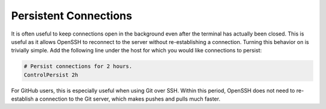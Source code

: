 Persistent Connections
----------------------

It is often useful to keep connections open in the background even after the terminal has actually been closed. This is useful as it allows OpenSSH to reconnect to the server without re-establishing a connection. Turning this behavior on is trivially simple. Add the following line under the host for which you would like connections to persist:

.. code-block:: apacheconf

   # Persist connections for 2 hours.
   ControlPersist 2h

For GitHub users, this is especially useful when using Git over SSH. Within this period, OpenSSH does not need to re-establish a connection to the Git server, which makes pushes and pulls much faster.

